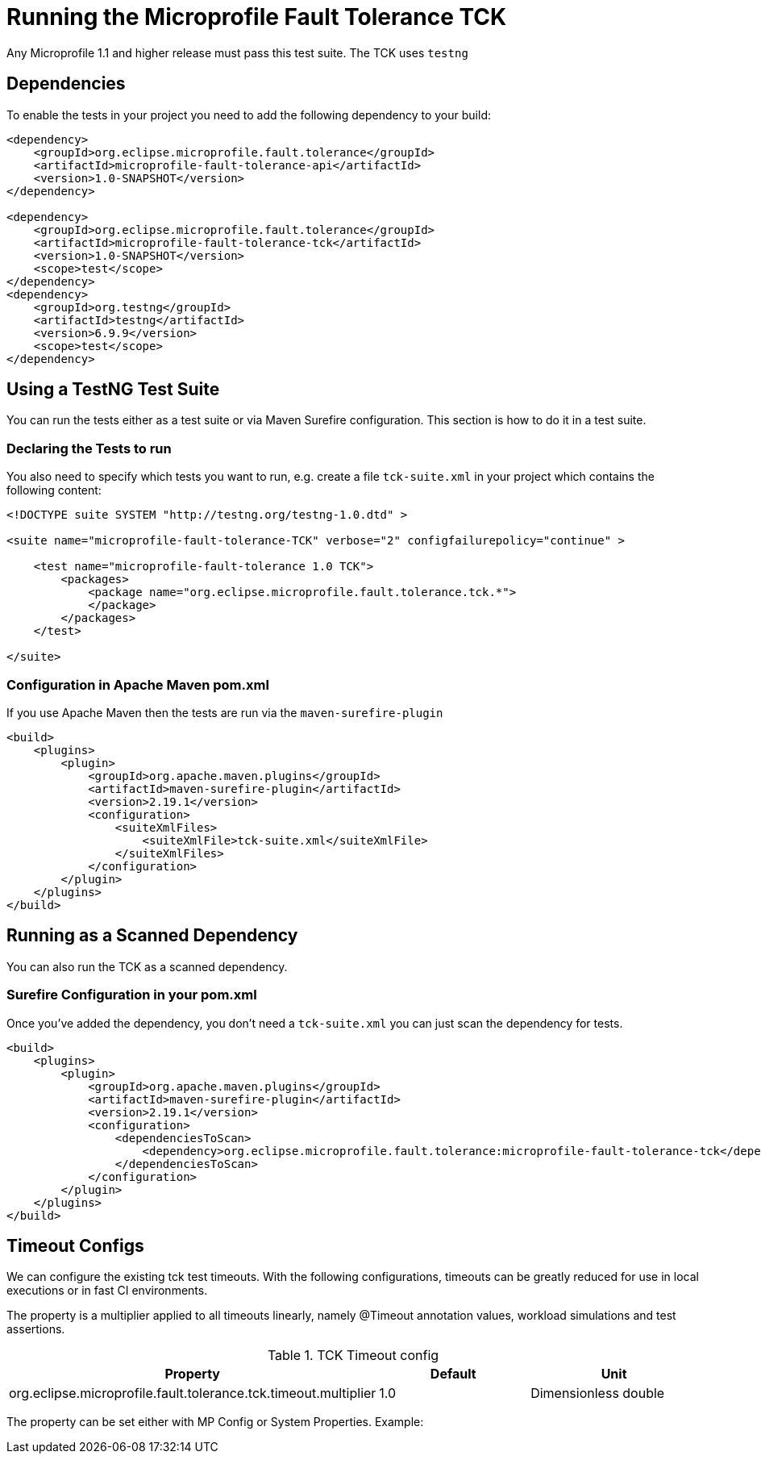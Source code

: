 //
// Copyright (c) 2016-2017 Eclipse Microprofile Contributors:
// Mark Struberg
//
// Licensed under the Apache License, Version 2.0 (the "License");
// you may not use this file except in compliance with the License.
// You may obtain a copy of the License at
//
//     http://www.apache.org/licenses/LICENSE-2.0
//
// Unless required by applicable law or agreed to in writing, software
// distributed under the License is distributed on an "AS IS" BASIS,
// WITHOUT WARRANTIES OR CONDITIONS OF ANY KIND, either express or implied.
// See the License for the specific language governing permissions and
// limitations under the License.
//

= Running the Microprofile Fault Tolerance TCK

Any Microprofile 1.1 and higher release must pass this test suite.
The TCK uses `testng`

== Dependencies

To enable the tests in your project you need to add the following dependency to your build:

[source, xml]
----
<dependency>
    <groupId>org.eclipse.microprofile.fault.tolerance</groupId>
    <artifactId>microprofile-fault-tolerance-api</artifactId>
    <version>1.0-SNAPSHOT</version>
</dependency>

<dependency>
    <groupId>org.eclipse.microprofile.fault.tolerance</groupId>
    <artifactId>microprofile-fault-tolerance-tck</artifactId>
    <version>1.0-SNAPSHOT</version>
    <scope>test</scope>
</dependency>
<dependency>
    <groupId>org.testng</groupId>
    <artifactId>testng</artifactId>
    <version>6.9.9</version>
    <scope>test</scope>
</dependency>
----

== Using a TestNG Test Suite

You can run the tests either as a test suite or via Maven Surefire configuration.  This section is how to do it in a test suite.

=== Declaring the Tests to run

You also need to specify which tests you want to run, e.g. create a file `tck-suite.xml` in your project which contains the following content:
[source, xml]
----
<!DOCTYPE suite SYSTEM "http://testng.org/testng-1.0.dtd" >

<suite name="microprofile-fault-tolerance-TCK" verbose="2" configfailurepolicy="continue" >

    <test name="microprofile-fault-tolerance 1.0 TCK">
        <packages>
            <package name="org.eclipse.microprofile.fault.tolerance.tck.*">
            </package>
        </packages>
    </test>

</suite>
----

=== Configuration in Apache Maven pom.xml

If you use Apache Maven then the tests are run via the `maven-surefire-plugin`
[source, xml]
----
<build>
    <plugins>
        <plugin>
            <groupId>org.apache.maven.plugins</groupId>
            <artifactId>maven-surefire-plugin</artifactId>
            <version>2.19.1</version>
            <configuration>
                <suiteXmlFiles>
                    <suiteXmlFile>tck-suite.xml</suiteXmlFile>
                </suiteXmlFiles>
            </configuration>
        </plugin>
    </plugins>
</build>
----

== Running as a Scanned Dependency

You can also run the TCK as a scanned dependency.

=== Surefire Configuration in your pom.xml

Once you've added the dependency, you don't need a `tck-suite.xml` you can just scan the dependency for tests.

[source, xml]
----
<build>
    <plugins>
        <plugin>
            <groupId>org.apache.maven.plugins</groupId>
            <artifactId>maven-surefire-plugin</artifactId>
            <version>2.19.1</version>
            <configuration>
                <dependenciesToScan>
                    <dependency>org.eclipse.microprofile.fault.tolerance:microprofile-fault-tolerance-tck</dependency>
                </dependenciesToScan>
            </configuration>
        </plugin>
    </plugins>
</build>
----
## Timeout Configs
We can configure the existing tck test timeouts. With the following configurations, timeouts can be greatly
reduced for use in local executions or in fast CI environments.

The property is a multiplier applied to all timeouts linearly, namely @Timeout annotation values, workload simulations
and test assertions.

.TCK Timeout config
|===
|Property |Default |Unit

|org.eclipse.microprofile.fault.tolerance.tck.timeout.multiplier
|1.0
|Dimensionless double
|===

The property can be set either with MP Config or System Properties.
Example:
